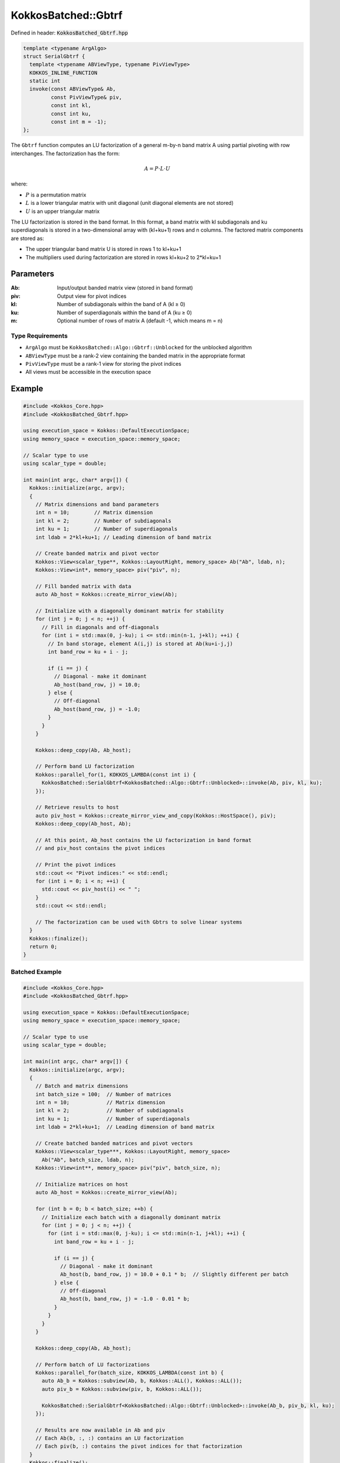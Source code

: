 KokkosBatched::Gbtrf
####################

Defined in header: :code:`KokkosBatched_Gbtrf.hpp`

.. code-block:: c++

    template <typename ArgAlgo>
    struct SerialGbtrf {
      template <typename ABViewType, typename PivViewType>
      KOKKOS_INLINE_FUNCTION
      static int
      invoke(const ABViewType& Ab,
             const PivViewType& piv,
             const int kl,
             const int ku,
             const int m = -1);
    };

The ``Gbtrf`` function computes an LU factorization of a general m-by-n band matrix A using partial pivoting with row interchanges. The factorization has the form:

.. math::

    A = P \cdot L \cdot U

where:

- :math:`P` is a permutation matrix
- :math:`L` is a lower triangular matrix with unit diagonal (unit diagonal elements are not stored)
- :math:`U` is an upper triangular matrix

The LU factorization is stored in the band format. In this format, a band matrix with kl subdiagonals and ku superdiagonals is stored in a two-dimensional array with (kl+ku+1) rows and n columns. The factored matrix components are stored as:

- The upper triangular band matrix U is stored in rows 1 to kl+ku+1
- The multipliers used during factorization are stored in rows kl+ku+2 to 2*kl+ku+1

Parameters
==========

:Ab: Input/output banded matrix view (stored in band format)
:piv: Output view for pivot indices
:kl: Number of subdiagonals within the band of A (kl ≥ 0)
:ku: Number of superdiagonals within the band of A (ku ≥ 0)
:m: Optional number of rows of matrix A (default -1, which means m = n)

Type Requirements
-----------------

- ``ArgAlgo`` must be ``KokkosBatched::Algo::Gbtrf::Unblocked`` for the unblocked algorithm
- ``ABViewType`` must be a rank-2 view containing the banded matrix in the appropriate format
- ``PivViewType`` must be a rank-1 view for storing the pivot indices
- All views must be accessible in the execution space

Example
=======

.. code-block:: cpp

    #include <Kokkos_Core.hpp>
    #include <KokkosBatched_Gbtrf.hpp>
    
    using execution_space = Kokkos::DefaultExecutionSpace;
    using memory_space = execution_space::memory_space;
    
    // Scalar type to use
    using scalar_type = double;
    
    int main(int argc, char* argv[]) {
      Kokkos::initialize(argc, argv);
      {
        // Matrix dimensions and band parameters
        int n = 10;        // Matrix dimension 
        int kl = 2;        // Number of subdiagonals
        int ku = 1;        // Number of superdiagonals
        int ldab = 2*kl+ku+1; // Leading dimension of band matrix
        
        // Create banded matrix and pivot vector
        Kokkos::View<scalar_type**, Kokkos::LayoutRight, memory_space> Ab("Ab", ldab, n);
        Kokkos::View<int*, memory_space> piv("piv", n);
        
        // Fill banded matrix with data
        auto Ab_host = Kokkos::create_mirror_view(Ab);
        
        // Initialize with a diagonally dominant matrix for stability
        for (int j = 0; j < n; ++j) {
          // Fill in diagonals and off-diagonals
          for (int i = std::max(0, j-ku); i <= std::min(n-1, j+kl); ++i) {
            // In band storage, element A(i,j) is stored at Ab(ku+i-j,j)
            int band_row = ku + i - j;
            
            if (i == j) {
              // Diagonal - make it dominant
              Ab_host(band_row, j) = 10.0;
            } else {
              // Off-diagonal
              Ab_host(band_row, j) = -1.0;
            }
          }
        }
        
        Kokkos::deep_copy(Ab, Ab_host);
        
        // Perform band LU factorization
        Kokkos::parallel_for(1, KOKKOS_LAMBDA(const int i) {
          KokkosBatched::SerialGbtrf<KokkosBatched::Algo::Gbtrf::Unblocked>::invoke(Ab, piv, kl, ku);
        });
        
        // Retrieve results to host
        auto piv_host = Kokkos::create_mirror_view_and_copy(Kokkos::HostSpace(), piv);
        Kokkos::deep_copy(Ab_host, Ab);
        
        // At this point, Ab_host contains the LU factorization in band format
        // and piv_host contains the pivot indices
        
        // Print the pivot indices
        std::cout << "Pivot indices:" << std::endl;
        for (int i = 0; i < n; ++i) {
          std::cout << piv_host(i) << " ";
        }
        std::cout << std::endl;
        
        // The factorization can be used with Gbtrs to solve linear systems
      }
      Kokkos::finalize();
      return 0;
    }

Batched Example
--------------

.. code-block:: cpp

    #include <Kokkos_Core.hpp>
    #include <KokkosBatched_Gbtrf.hpp>
    
    using execution_space = Kokkos::DefaultExecutionSpace;
    using memory_space = execution_space::memory_space;
    
    // Scalar type to use
    using scalar_type = double;
    
    int main(int argc, char* argv[]) {
      Kokkos::initialize(argc, argv);
      {
        // Batch and matrix dimensions
        int batch_size = 100;  // Number of matrices
        int n = 10;            // Matrix dimension 
        int kl = 2;            // Number of subdiagonals
        int ku = 1;            // Number of superdiagonals
        int ldab = 2*kl+ku+1;  // Leading dimension of band matrix
        
        // Create batched banded matrices and pivot vectors
        Kokkos::View<scalar_type***, Kokkos::LayoutRight, memory_space> 
          Ab("Ab", batch_size, ldab, n);
        Kokkos::View<int**, memory_space> piv("piv", batch_size, n);
        
        // Initialize matrices on host
        auto Ab_host = Kokkos::create_mirror_view(Ab);
        
        for (int b = 0; b < batch_size; ++b) {
          // Initialize each batch with a diagonally dominant matrix
          for (int j = 0; j < n; ++j) {
            for (int i = std::max(0, j-ku); i <= std::min(n-1, j+kl); ++i) {
              int band_row = ku + i - j;
              
              if (i == j) {
                // Diagonal - make it dominant
                Ab_host(b, band_row, j) = 10.0 + 0.1 * b;  // Slightly different per batch
              } else {
                // Off-diagonal
                Ab_host(b, band_row, j) = -1.0 - 0.01 * b;
              }
            }
          }
        }
        
        Kokkos::deep_copy(Ab, Ab_host);
        
        // Perform batch of LU factorizations
        Kokkos::parallel_for(batch_size, KOKKOS_LAMBDA(const int b) {
          auto Ab_b = Kokkos::subview(Ab, b, Kokkos::ALL(), Kokkos::ALL());
          auto piv_b = Kokkos::subview(piv, b, Kokkos::ALL());
          
          KokkosBatched::SerialGbtrf<KokkosBatched::Algo::Gbtrf::Unblocked>::invoke(Ab_b, piv_b, kl, ku);
        });
        
        // Results are now available in Ab and piv
        // Each Ab(b, :, :) contains an LU factorization
        // Each piv(b, :) contains the pivot indices for that factorization
      }
      Kokkos::finalize();
      return 0;
    }
